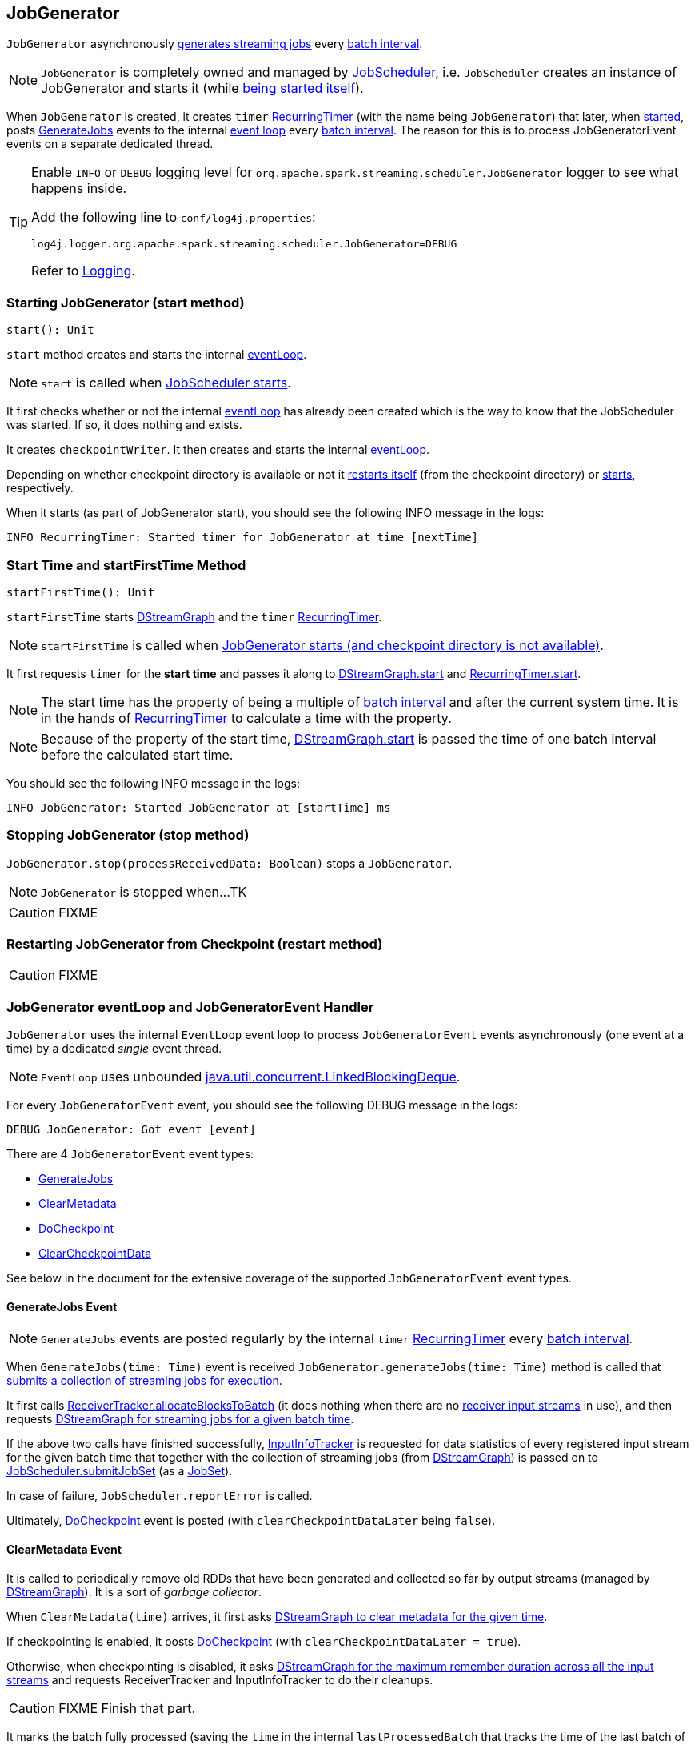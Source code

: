 == JobGenerator

`JobGenerator` asynchronously <<GenerateJobs, generates streaming jobs>> every link:spark-streaming-dstreamgraph.adoc#batchDuration[batch interval].

NOTE: `JobGenerator` is completely owned and managed by link:spark-streaming-jobscheduler.adoc[JobScheduler], i.e. `JobScheduler` creates an instance of JobGenerator and starts it (while link:spark-streaming-jobscheduler.adoc#starting[being started itself]).

When `JobGenerator` is created, it creates `timer` link:spark-streaming-recurringtimer.adoc[RecurringTimer] (with the name being `JobGenerator`) that later, when <<starting, started>>, posts <<GenerateJobs, GenerateJobs>> events to the internal <<eventLoop, event loop>> every link:spark-streaming-dstreamgraph.adoc#batchDuration[batch interval]. The reason for this is to process JobGeneratorEvent events on a separate dedicated thread.

[TIP]
====
Enable `INFO` or `DEBUG` logging level for `org.apache.spark.streaming.scheduler.JobGenerator` logger to see what happens inside.

Add the following line to `conf/log4j.properties`:

```
log4j.logger.org.apache.spark.streaming.scheduler.JobGenerator=DEBUG
```

Refer to link:spark-logging.adoc[Logging].
====

=== [[starting]] Starting JobGenerator (start method)

[source, scala]
----
start(): Unit
----

`start` method creates and starts the internal <<eventLoop, eventLoop>>.

NOTE: `start` is called when link:spark-streaming-jobscheduler.adoc#starting[JobScheduler starts].

It first checks whether or not the internal <<eventLoop, eventLoop>> has already been created which is the way to know that the JobScheduler was started. If so, it does nothing and exists.

It creates `checkpointWriter`. It then creates and starts the internal <<eventLoop, eventLoop>>.

Depending on whether checkpoint directory is available or not it <<restarting, restarts itself>> (from the checkpoint directory) or <<startFirstTime, starts>>, respectively.

When it starts (as part of JobGenerator start), you should see the following INFO message in the logs:

```
INFO RecurringTimer: Started timer for JobGenerator at time [nextTime]
```

=== [[startFirstTime]] Start Time and startFirstTime Method

[source, scala]
----
startFirstTime(): Unit
----

`startFirstTime` starts link:spark-streaming-dstreamgraph.adoc[DStreamGraph] and the `timer` link:spark-streaming-recurringtimer.adoc[RecurringTimer].

NOTE: `startFirstTime` is called when <<starting, JobGenerator starts (and checkpoint directory is not available)>>.

It first requests `timer` for the *start time* and passes it along to link:spark-streaming-dstreamgraph.adoc#start[DStreamGraph.start] and link:spark-streaming-recurringtimer.adoc[RecurringTimer.start].

NOTE: The start time has the property of being a multiple of link:spark-streaming-dstreamgraph.adoc#batchDuration[batch interval] and after the current system time. It is in the hands of link:spark-streaming-recurringtimer.adoc[RecurringTimer] to calculate a time with the property.

NOTE: Because of the property of the start time, link:spark-streaming-dstreamgraph.adoc#start[DStreamGraph.start] is passed the time of one batch interval before the calculated start time.

You should see the following INFO message in the logs:

```
INFO JobGenerator: Started JobGenerator at [startTime] ms
```

=== [[stopping]] Stopping JobGenerator (stop method)

`JobGenerator.stop(processReceivedData: Boolean)` stops a `JobGenerator`.

NOTE: `JobGenerator` is stopped when...TK

CAUTION: FIXME

=== [[restarting]] Restarting JobGenerator from Checkpoint (restart method)

CAUTION: FIXME

=== [[eventLoop]] JobGenerator eventLoop and JobGeneratorEvent Handler

`JobGenerator` uses the internal `EventLoop` event loop to process `JobGeneratorEvent` events asynchronously (one event at a time) by a dedicated _single_ event thread.

NOTE: `EventLoop` uses unbounded https://docs.oracle.com/javase/8/docs/api/java/util/concurrent/LinkedBlockingDeque.html[java.util.concurrent.LinkedBlockingDeque].

For every `JobGeneratorEvent` event, you should see the following DEBUG message in the logs:

```
DEBUG JobGenerator: Got event [event]
```

There are 4 `JobGeneratorEvent` event types:

* <<GenerateJobs, GenerateJobs>>
* <<ClearMetadata, ClearMetadata>>
* <<DoCheckpoint, DoCheckpoint>>
* <<ClearCheckpointData, ClearCheckpointData>>

See below in the document for the extensive coverage of the supported `JobGeneratorEvent` event types.

==== [[GenerateJobs]] GenerateJobs Event

NOTE: `GenerateJobs` events are posted regularly by the internal `timer` link:spark-streaming-recurringtimer.adoc[RecurringTimer] every link:spark-streaming-dstreamgraph.adoc#batchDuration[batch interval].

When `GenerateJobs(time: Time)` event is received `JobGenerator.generateJobs(time: Time)` method is called that link:spark-streaming-jobscheduler.adoc#submitJobSet[submits a collection of streaming jobs for execution].

It first calls link:spark-streaming-receivertracker.adoc#allocateBlocksToBatch[ReceiverTracker.allocateBlocksToBatch] (it does nothing when there are no link:spark-streaming-receiverinputdstreams.adoc[receiver input streams] in use), and then requests link:spark-streaming-dstreamgraph.adoc#generateJobs[DStreamGraph for streaming jobs for a given batch time].

If the above two calls have finished successfully, link:spark-streaming-jobscheduler.adoc#InputInfoTracker[InputInfoTracker] is requested for data statistics of every registered input stream for the given batch time that together with the collection of streaming jobs (from link:spark-streaming-dstreamgraph.adoc#generateJobs[DStreamGraph]) is passed on to link:spark-streaming-jobscheduler.adoc#submitJobSet[JobScheduler.submitJobSet] (as a link:spark-streaming-jobscheduler.adoc[JobSet]).

In case of failure, `JobScheduler.reportError` is called.

Ultimately, <<DoCheckpoint, DoCheckpoint>> event is posted (with `clearCheckpointDataLater` being `false`).

==== [[ClearMetadata]] ClearMetadata Event

It is called to periodically remove old RDDs that have been generated and collected so far by output streams (managed by link:spark-streaming-dstreamgraph.adoc[DStreamGraph]). It is a sort of _garbage collector_.

When `ClearMetadata(time)` arrives, it first asks link:spark-streaming-dstreamgraph.adoc#clearMetadata[DStreamGraph to clear metadata for the given time].

If checkpointing is enabled, it posts <<DoCheckpoint, DoCheckpoint>> (with `clearCheckpointDataLater = true`).

Otherwise, when checkpointing is disabled, it asks link:spark-streaming-dstreamgraph.adoc[DStreamGraph for the maximum remember duration across all the input streams] and requests ReceiverTracker and InputInfoTracker to do their cleanups.

CAUTION: FIXME Finish that part.

It marks the batch fully processed (saving the `time` in the internal `lastProcessedBatch` that tracks the time of the last batch of which cleanup metadata completed successfully).

==== [[DoCheckpoint]] DoCheckpoint Event

CAUTION: FIXME

It calls `doCheckpoint(time: Time, clearCheckpointDataLater: Boolean)` method.

`doCheckpoint` method does nothing when `shouldCheckpoint` is disabled or the current batch `time` is not a multiplier of checkpoint interval (as `ssc.checkpointDuration`).

Otherwise, when it should do checkpointing, you should see the following INFO message in the logs:

```
INFO JobGenerator: Checkpointing graph for time [time] ms
```

It then executes link:spark-streaming-dstreamgraph.adoc[DStreamGraph.updateCheckpointData(time)] and `CheckpointWriter.write(new Checkpoint(ssc, time), clearCheckpointDataLater)`.

==== [[ClearCheckpointData]] ClearCheckpointData Event

CAUTION: FIXME
